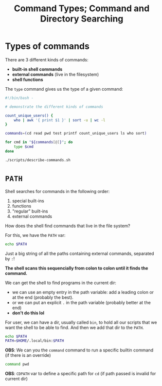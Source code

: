 #+title: Command Types; Command and Directory Searching
#+index: 6
#+breadcrumbs: index:/index.html
#+source: https://youtu.be/fAgz66M4aNc?si=ybChoNNggXGZmo8U

* Types of commands
There are 3 different kinds of commands:
+ *built-in shell commands*
+ *external commands* (live in the filesystem)
+ *shell functions*

The =type= command gives us the type of a given command:
#+begin_src bash :tangle ./scripts/describe-commands.sh
#!/bin/bash -

# demonstrate the different kinds of commands

count_unique_users() {
    who | awk '{ print $1 }' | sort -u | wc -l
}

commands=(cd read pwd test printf count_unique_users ls who sort)

for cmd in "${commands[@]}"; do
    type $cmd
done
#+end_src

#+begin_src bash :results output verbatim
./scripts/describe-commands.sh
#+end_src

#+RESULTS:
#+begin_example
cd is a shell builtin
read is a shell builtin
pwd is a shell builtin
test is a shell builtin
printf is a shell builtin
count_unique_users is a function
count_unique_users ()
{
    who | awk '{ print $1 }' | sort -u | wc -l
}
ls is /usr/bin/ls
who is /usr/bin/who
sort is /usr/bin/sort
#+end_example

* =PATH=
Shell searches for commands in the following order:
1. special built-ins
2. functions
3. "regular" built-ins
4. external commands

How does the shell find commands that live in the file system?

For this, we have the =PATH= var:

#+begin_src bash
echo $PATH
#+end_src

#+RESULTS:
: /home/nasreddin/.nvm/versions/node/v18.19.0/bin:/home/nasreddin/.yarn/bin:/home/nasreddin/.local/bin:/home/nasreddin/.yarn/bin:/home/nasreddin/.local/bin:/home/nasreddin/.cargo/bin:/usr/local/bin:/usr/bin:/bin:/usr/local/sbin:/var/lib/flatpak/exports/bin:/usr/lib/jvm/default/bin:/usr/bin/site_perl:/usr/bin/vendor_perl:/usr/bin/core_perl:/var/lib/snapd/snap/bin:/home/nasreddin/.local/share/gem/ruby/3.0.0/bin:/home/nasreddin/.local/bin:/home/nasreddin/.local/share/gem/ruby/3.0.0/bin:/home/nasreddin/.local/bin

Just a big string of all the paths containing external commands, separated by =:=!


*The shell scans this sequencially from colon to colon until it finds the command.*

We can get the shell to find programs in the current dir:
+ we can use an empty entry in the path variable: add a leading colon or at the end (probably the best).
+ or we can put an explicit =.= in the path variable (probably better at the end)
+ *don't do this lol*

For user, we can have a dir, usually called =bin=, to hold all our scripts that we want the shell to be able to find. And then we add that dir to the =PATH=.

#+begin_src bash
echo $PATH
PATH=$HOME/.local/bin:$PATH
#+end_src

*OBS*: We can you the =command= command to run a specific builtin command (if there is an override)
#+begin_src bash
command pwd
#+end_src

#+RESULTS:
: /home/nasreddin/Prog/bash-learning/notes

*OBS*: =CDPATH= var to define a specific path for =cd= (if path passed is invalid for current dir)
